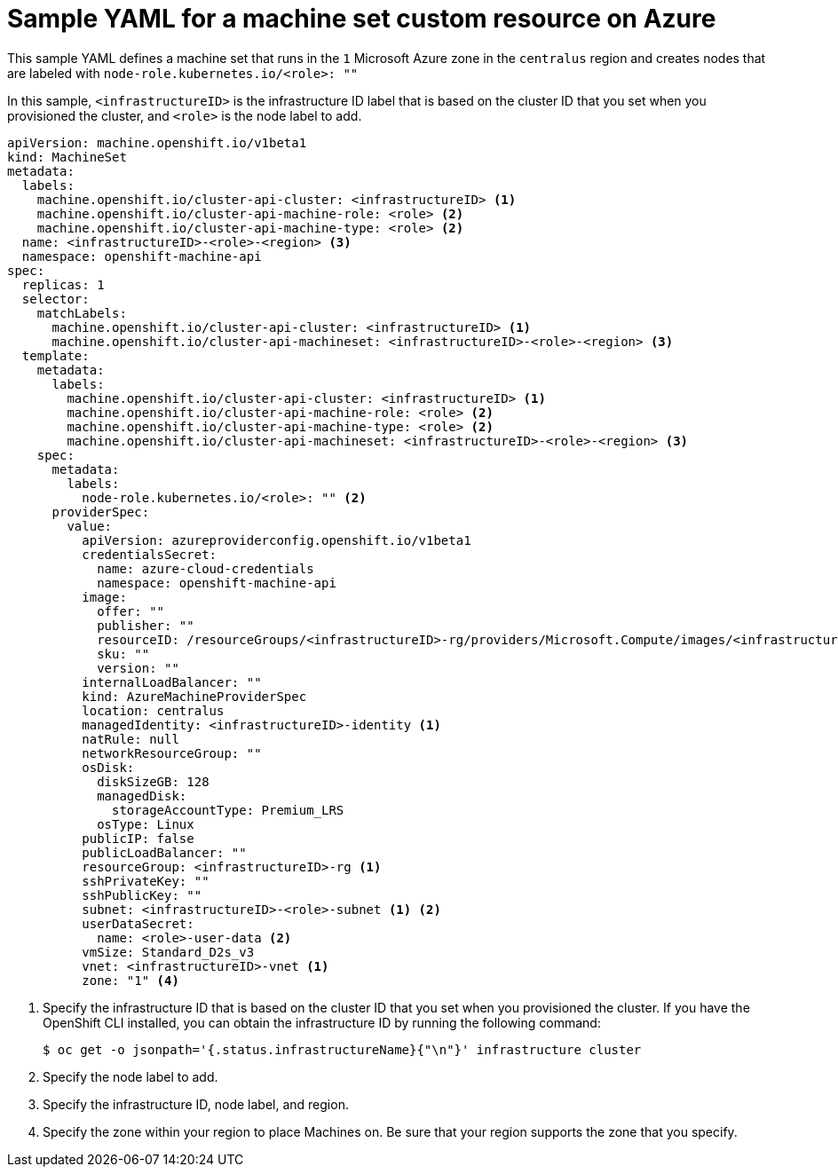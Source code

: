 // Module included in the following assemblies:
//
// * machine_management/creating-infrastructure-machinesets.adoc
// * machine_management/creating-machineset-azure.adoc
// * post_installation_configuration/cluster-tasks.adoc

[id="machineset-yaml-azure_{context}"]
=  Sample YAML for a machine set custom resource on Azure

This sample YAML defines a machine set that runs in the `1` Microsoft Azure zone in the `centralus` region and creates nodes that are labeled with `node-role.kubernetes.io/<role>: ""`

In this sample, `<infrastructureID>` is the infrastructure ID label that is based on the cluster ID that you set when you provisioned the cluster, and `<role>` is the node label to add.

[source,yaml]
----
apiVersion: machine.openshift.io/v1beta1
kind: MachineSet
metadata:
  labels:
    machine.openshift.io/cluster-api-cluster: <infrastructureID> <1>
    machine.openshift.io/cluster-api-machine-role: <role> <2>
    machine.openshift.io/cluster-api-machine-type: <role> <2>
  name: <infrastructureID>-<role>-<region> <3>
  namespace: openshift-machine-api
spec:
  replicas: 1
  selector:
    matchLabels:
      machine.openshift.io/cluster-api-cluster: <infrastructureID> <1>
      machine.openshift.io/cluster-api-machineset: <infrastructureID>-<role>-<region> <3>
  template:
    metadata:
      labels:
        machine.openshift.io/cluster-api-cluster: <infrastructureID> <1>
        machine.openshift.io/cluster-api-machine-role: <role> <2>
        machine.openshift.io/cluster-api-machine-type: <role> <2>
        machine.openshift.io/cluster-api-machineset: <infrastructureID>-<role>-<region> <3>
    spec:
      metadata:
        labels:
          node-role.kubernetes.io/<role>: "" <2>
      providerSpec:
        value:
          apiVersion: azureproviderconfig.openshift.io/v1beta1
          credentialsSecret:
            name: azure-cloud-credentials
            namespace: openshift-machine-api
          image:
            offer: ""
            publisher: ""
            resourceID: /resourceGroups/<infrastructureID>-rg/providers/Microsoft.Compute/images/<infrastructureID>
            sku: ""
            version: ""
          internalLoadBalancer: ""
          kind: AzureMachineProviderSpec
          location: centralus
          managedIdentity: <infrastructureID>-identity <1>
          natRule: null
          networkResourceGroup: ""
          osDisk:
            diskSizeGB: 128
            managedDisk:
              storageAccountType: Premium_LRS
            osType: Linux
          publicIP: false
          publicLoadBalancer: ""
          resourceGroup: <infrastructureID>-rg <1>
          sshPrivateKey: ""
          sshPublicKey: ""
          subnet: <infrastructureID>-<role>-subnet <1> <2>
          userDataSecret:
            name: <role>-user-data <2>
          vmSize: Standard_D2s_v3
          vnet: <infrastructureID>-vnet <1>
          zone: "1" <4>
----
<1> Specify the infrastructure ID that is based on the cluster ID that you set when you provisioned the cluster. If you have the OpenShift CLI installed, you can obtain the infrastructure ID by running the following command:
+
[source,terminal]
----
$ oc get -o jsonpath='{.status.infrastructureName}{"\n"}' infrastructure cluster
----
<2> Specify the node label to add.
<3> Specify the infrastructure ID, node label, and region.
<4> Specify the zone within your region to place Machines on. Be sure that your region supports the zone that you specify.

